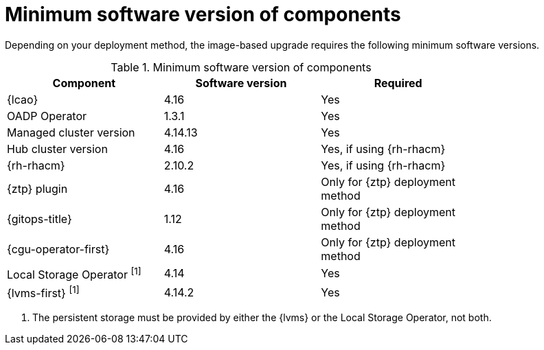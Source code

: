 // Module included in the following assemblies:
// * edge_computing/image-based-upgrade/cnf-understanding-image-based-upgrade.adoc

[id="ztp-image-based-upgrade-cluster-validated-software_{context}"]
= Minimum software version of components

Depending on your deployment method, the image-based upgrade requires the following minimum software versions.

.Minimum software version of components
[cols=3*, width="80%", options="header"]
|====
|Component
|Software version
|Required

|{lcao}
|4.16
|Yes

|OADP Operator
|1.3.1
|Yes

|Managed cluster version
|4.14.13
|Yes

|Hub cluster version
|4.16
|Yes, if using {rh-rhacm}

|{rh-rhacm}
|2.10.2
|Yes, if using {rh-rhacm}

|{ztp} plugin
|4.16
|Only for {ztp} deployment method

|{gitops-title}
|1.12
|Only for {ztp} deployment method

|{cgu-operator-first}
|4.16
|Only for {ztp} deployment method

|Local Storage Operator ^[1]^
|4.14
|Yes

|{lvms-first} ^[1]^
|4.14.2
|Yes
|====
. The persistent storage must be provided by either the {lvms} or the Local Storage Operator, not both.
